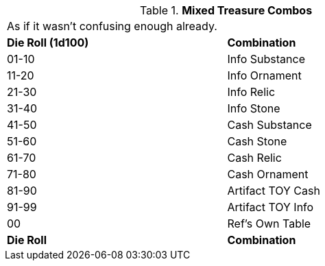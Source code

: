 // Table 53.10 Mixed Treasure
.*Mixed Treasure Combos*
[width="75%",cols="2*^",frame="all", stripes="even"]
|===
2+<|As if it wasn't confusing enough already.
s|Die Roll (1d100)
s|Combination

|01-10
|Info Substance

|11-20
|Info Ornament

|21-30
|Info Relic

|31-40
|Info Stone

|41-50
|Cash Substance

|51-60
|Cash Stone

|61-70
|Cash Relic

|71-80
|Cash Ornament

|81-90
|Artifact TOY Cash

|91-99
|Artifact TOY Info

|00
|Ref's Own Table

s|Die Roll
s|Combination


|===
